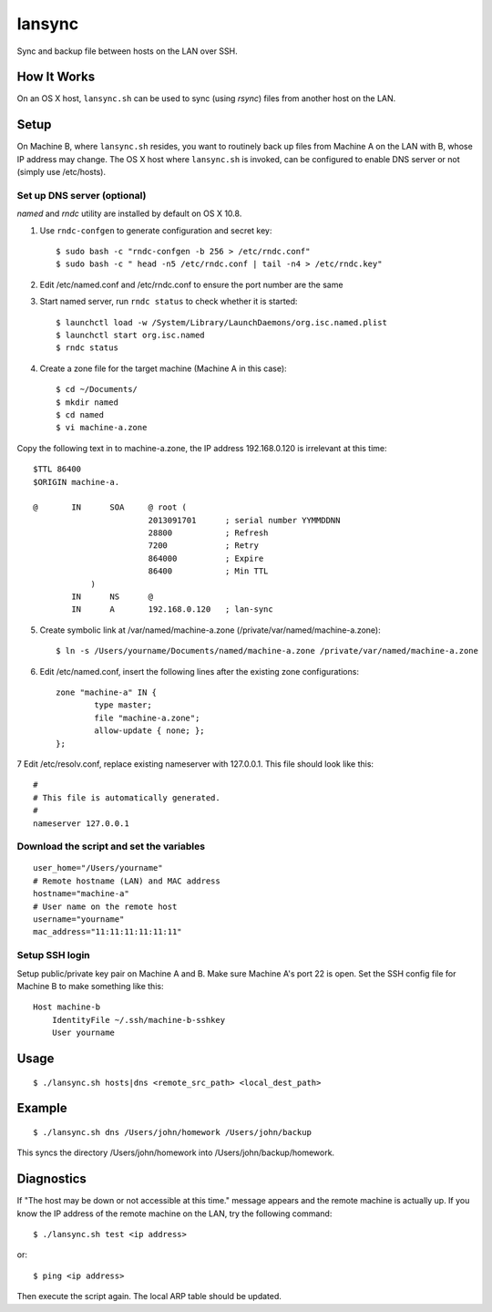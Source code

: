 lansync
=======

Sync and backup file between hosts on the LAN over SSH.

How It Works
------------
On an OS X host, ``lansync.sh`` can be used to sync (using `rsync`) files from another host on the LAN.


Setup
-----
On Machine B, where ``lansync.sh`` resides, you want to routinely back up files from Machine A on the LAN with B, whose IP address may change. The OS X host where ``lansync.sh`` is invoked, can be configured to enable DNS server or not (simply use /etc/hosts).

Set up DNS server (optional)
~~~~~~~~~~~~~~~~~~~~~~~~~~~~
*named* and *rndc* utility are installed by default on OS X 10.8.

1. Use ``rndc-confgen`` to generate configuration and secret key::

    $ sudo bash -c "rndc-confgen -b 256 > /etc/rndc.conf"
    $ sudo bash -c " head -n5 /etc/rndc.conf | tail -n4 > /etc/rndc.key"

2. Edit /etc/named.conf and /etc/rndc.conf to ensure the port number are the same

3. Start named server, run ``rndc status`` to check whether it is started::

    $ launchctl load -w /System/Library/LaunchDaemons/org.isc.named.plist
    $ launchctl start org.isc.named
    $ rndc status

4. Create a zone file for the target machine (Machine A in this case)::

    $ cd ~/Documents/
    $ mkdir named
    $ cd named
    $ vi machine-a.zone

Copy the following text in to machine-a.zone, the IP address 192.168.0.120 is irrelevant at this time::

    $TTL 86400
    $ORIGIN machine-a.
     
    @       IN      SOA     @ root (
                            2013091701      ; serial number YYMMDDNN
                            28800           ; Refresh
                            7200            ; Retry
                            864000          ; Expire
                            86400           ; Min TTL
                )
            IN      NS      @
            IN      A       192.168.0.120   ; lan-sync

5. Create symbolic link at /var/named/machine-a.zone (/private/var/named/machine-a.zone)::

    $ ln -s /Users/yourname/Documents/named/machine-a.zone /private/var/named/machine-a.zone

6. Edit /etc/named.conf, insert the following lines after the existing zone configurations::

    zone "machine-a" IN {
            type master;
            file "machine-a.zone";
            allow-update { none; };
    };

7 Edit /etc/resolv.conf, replace existing nameserver with 127.0.0.1. This file should look like this::

    #
    # This file is automatically generated.
    #
    nameserver 127.0.0.1

Download the script and set the variables
~~~~~~~~~~~~~~~~~~~~~~~~~~~~~~~~~~~~~~~~~
::

    user_home="/Users/yourname"
    # Remote hostname (LAN) and MAC address
    hostname="machine-a"
    # User name on the remote host
    username="yourname"
    mac_address="11:11:11:11:11:11"

Setup SSH login
~~~~~~~~~~~~~~~
Setup public/private key pair on Machine A and B. Make sure Machine A's port 22 is open. Set the SSH config file for Machine B to make something like this::

    Host machine-b
        IdentityFile ~/.ssh/machine-b-sshkey
        User yourname

Usage
-----
::

    $ ./lansync.sh hosts|dns <remote_src_path> <local_dest_path>

Example
-------
::

    $ ./lansync.sh dns /Users/john/homework /Users/john/backup

This syncs the directory /Users/john/homework into /Users/john/backup/homework.

Diagnostics
-----------
If "The host may be down or not accessible at this time." message appears and the remote machine is actually up. If you know the IP address of the remote machine on the LAN, try the following command::

    $ ./lansync.sh test <ip address>

or::

    $ ping <ip address>

Then execute the script again. The local ARP table should be updated.
